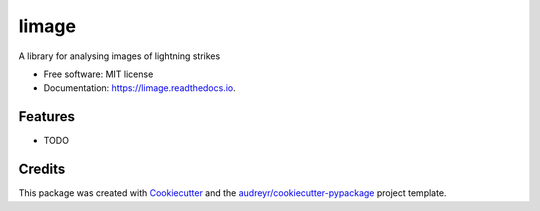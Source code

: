 ======
limage
======


.. image:: https://img.shields.io/pypi/v/limage.svg
        :target: https://pypi.python.org/pypi/limage

.. image:: https://img.shields.io/travis/the16thpythonist/limage.svg
        :target: https://travis-ci.org/the16thpythonist/limage

.. image:: https://readthedocs.org/projects/limage/badge/?version=latest
        :target: https://limage.readthedocs.io/en/latest/?badge=latest
        :alt: Documentation Status




A library for analysing images of lightning strikes


* Free software: MIT license
* Documentation: https://limage.readthedocs.io.


Features
--------

* TODO

Credits
-------

This package was created with Cookiecutter_ and the `audreyr/cookiecutter-pypackage`_ project template.

.. _Cookiecutter: https://github.com/audreyr/cookiecutter
.. _`audreyr/cookiecutter-pypackage`: https://github.com/audreyr/cookiecutter-pypackage
